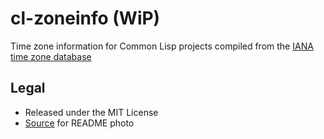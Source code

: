 * cl-zoneinfo (WiP)

#+begin_html
<div align="center">
  <a href="https://upload.wikimedia.org/wikipedia/commons/6/6c/%ED%98%BC%EC%9D%BC%EA%B0%95%EB%A6%AC%EC%97%AD%EB%8C%80%EA%B5%AD%EB%8F%84%EC%A7%80%EB%8F%84_%28%EA%B7%9C%EC%9E%A5%EA%B0%81_%EC%86%8C%EC%9E%A5%EB%B3%B8%29.jpg" target="_blank">
    <img src="https://upload.wikimedia.org/wikipedia/commons/thumb/6/6c/%ED%98%BC%EC%9D%BC%EA%B0%95%EB%A6%AC%EC%97%AD%EB%8C%80%EA%B5%AD%EB%8F%84%EC%A7%80%EB%8F%84_%28%EA%B7%9C%EC%9E%A5%EA%B0%81_%EC%86%8C%EC%9E%A5%EB%B3%B8%29.jpg/512px-%ED%98%BC%EC%9D%BC%EA%B0%95%EB%A6%AC%EC%97%AD%EB%8C%80%EA%B5%AD%EB%8F%84%EC%A7%80%EB%8F%84_%28%EA%B7%9C%EC%9E%A5%EA%B0%81_%EC%86%8C%EC%9E%A5%EB%B3%B8%29.jpg" width="294" height="276">
  </a>
</div>
#+end_html

Time zone information for Common Lisp projects compiled from the [[https://www.iana.org/time-zones][IANA time zone database]]

** Legal

- Released under the MIT License
- [[https://commons.wikimedia.org/wiki/File:%ED%98%BC%EC%9D%BC%EA%B0%95%EB%A6%AC%EC%97%AD%EB%8C%80%EA%B5%AD%EB%8F%84%EC%A7%80%EB%8F%84_(%EA%B7%9C%EC%9E%A5%EA%B0%81_%EC%86%8C%EC%9E%A5%EB%B3%B8).jpg][Source]] for README photo
